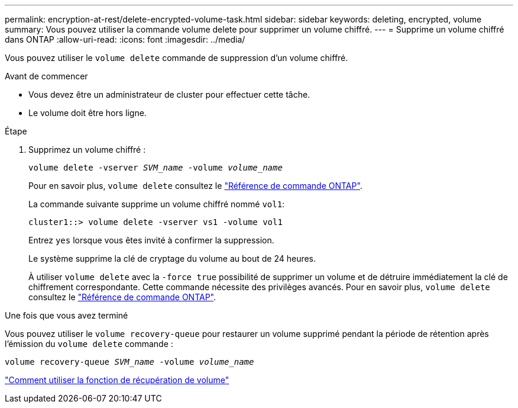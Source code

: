 ---
permalink: encryption-at-rest/delete-encrypted-volume-task.html 
sidebar: sidebar 
keywords: deleting, encrypted, volume 
summary: Vous pouvez utiliser la commande volume delete pour supprimer un volume chiffré. 
---
= Supprime un volume chiffré dans ONTAP
:allow-uri-read: 
:icons: font
:imagesdir: ../media/


[role="lead"]
Vous pouvez utiliser le `volume delete` commande de suppression d'un volume chiffré.

.Avant de commencer
* Vous devez être un administrateur de cluster pour effectuer cette tâche.
* Le volume doit être hors ligne.


.Étape
. Supprimez un volume chiffré :
+
`volume delete -vserver _SVM_name_ -volume _volume_name_`

+
Pour en savoir plus, `volume delete` consultez le link:https://docs.netapp.com/us-en/ontap-cli/volume-delete.html["Référence de commande ONTAP"^].

+
La commande suivante supprime un volume chiffré nommé `vol1`:

+
[listing]
----
cluster1::> volume delete -vserver vs1 -volume vol1
----
+
Entrez `yes` lorsque vous êtes invité à confirmer la suppression.

+
Le système supprime la clé de cryptage du volume au bout de 24 heures.

+
À utiliser `volume delete` avec la `-force true` possibilité de supprimer un volume et de détruire immédiatement la clé de chiffrement correspondante. Cette commande nécessite des privilèges avancés. Pour en savoir plus, `volume delete` consultez le link:https://docs.netapp.com/us-en/ontap-cli/volume-delete.html["Référence de commande ONTAP"^].



.Une fois que vous avez terminé
Vous pouvez utiliser le `volume recovery-queue` pour restaurer un volume supprimé pendant la période de rétention après l'émission du `volume delete` commande :

`volume recovery-queue _SVM_name_ -volume _volume_name_`

https://kb.netapp.com/Advice_and_Troubleshooting/Data_Storage_Software/ONTAP_OS/How_to_use_the_Volume_Recovery_Queue["Comment utiliser la fonction de récupération de volume"]

